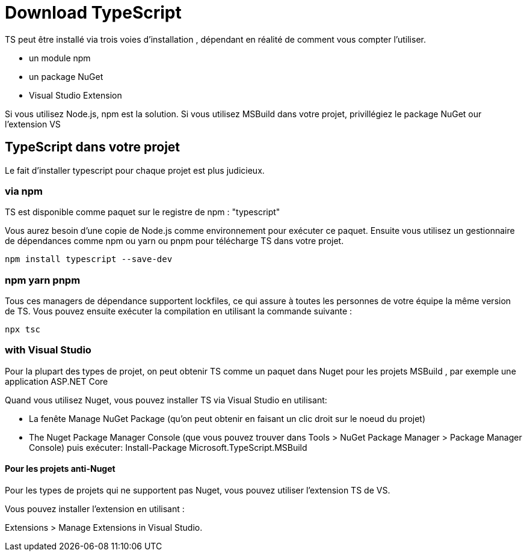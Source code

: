 = Download TypeScript


TS peut être installé via trois voies d'installation , dépendant en réalité de comment vous compter l'utiliser.

[%step]
* un module npm
* un package NuGet
* Visual Studio Extension

Si vous utilisez Node.js, npm est la solution. Si vous utilisez MSBuild dans votre projet, privillégiez le package NuGet our l'extension VS


== TypeScript dans votre projet 


Le fait d'installer typescript pour chaque projet est plus judicieux.


=== via npm

TS est disponible comme paquet sur le registre de npm : "typescript"

Vous aurez besoin d'une copie de Node.js comme environnement pour exécuter ce paquet. Ensuite vous utilisez un gestionnaire de dépendances comme npm ou yarn ou pnpm pour télécharge TS dans votre projet.


[source, bash]
----
npm install typescript --save-dev
----

=== npm yarn pnpm

Tous ces managers de dépendance supportent lockfiles, ce qui assure à toutes les personnes de votre équipe la même version de TS. Vous pouvez ensuite exécuter la compilation en utilisant la commande suivante :

[source, bash]
----
npx tsc
----



=== with Visual Studio


Pour la plupart des types de projet, on peut obtenir TS comme un paquet dans Nuget pour les projets MSBuild , par exemple une application ASP.NET Core


Quand vous utilisez Nuget, vous pouvez installer TS via Visual Studio en utilisant:


[%step]
* La fenête  Manage NuGet Package  (qu'on peut obtenir en faisant un clic droit sur le noeud du projet)
* The Nuget Package Manager Console (que vous pouvez trouver dans  Tools > NuGet Package Manager > Package Manager Console) puis exécuter: Install-Package Microsoft.TypeScript.MSBuild


==== Pour les projets anti-Nuget

Pour les types de projets qui ne supportent pas Nuget, vous pouvez utiliser l'extension TS de VS. 

Vous pouvez installer l'extension en utilisant :

Extensions > Manage Extensions in Visual Studio.
